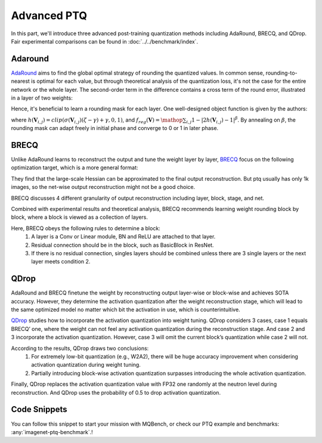 Advanced PTQ
============

In this part, we'll introduce three advanced post-training quantization methods including AdaRound, BRECQ, and QDrop.
Fair experimental comparisons can be found in :doc:`../../benchmark/index`.

Adaround
^^^^^^^^

`AdaRound <https://arxiv.org/pdf/2004.10568.pdf>`_ aims to find the global optimal strategy of rounding the quantized values. In common sense, rounding-to-nearest is optimal for each value, but through theoretical analysis of the quantization loss, it's not the case for the entire network or the whole layer. The second-order term in the difference contains a cross term of the round error, illustrated in a layer of two weights:

.. raw:: latex html

           \[ E[ L(x,y,\mathbf{w}) - L(x,y,\mathbf{w}+\Delta \mathbf{w}) ] \approx \Delta \mathbf{w}^T g^{(\mathbf{w})} + \frac12 \Delta \mathbf{w}^T H^{(\mathbf{w})} \Delta \mathbf{w} \approx \Delta \mathbf{w}_1^2 + \Delta \mathbf{w}_2^2 + \Delta \mathbf{w}_1 \Delta \mathbf{w}_2 \]

Hence, it's beneficial to learn a rounding mask for each layer. One well-designed object function is given by the authors:

.. raw:: latex html

           \[ \mathop{\arg\min}_{\mathbf{V}}\ \ || Wx-\tilde{W}x ||_F^2 + \lambda f_{reg}(\mathbf{V}), \]
           \[ \tilde{W}=s \cdot clip\left( \left\lfloor\dfrac{W}{s}\right\rfloor+h(\mathbf{V}), n, p \right) \]

where :math:`h(\mathbf{V}_{i,j})=clip(\sigma(\mathbf{V}_{i,j})(\zeta-\gamma)+\gamma, 0, 1)`, and :math:`f_{reg}(\mathbf{V})=\mathop{\sum}_{i,j}{1-|2h(\mathbf{V}_{i,j})-1|^\beta}`. By annealing on :math:`\beta`, the rounding mask can adapt freely in initial phase and converge to 0 or 1 in later phase.

BRECQ
^^^^^

Unlike AdaRound learns to reconstruct the output and tune the weight layer by layer, `BRECQ  <https://arxiv.org/pdf/2102.05426.pdf>`_ focus on the following optimization target, which is a more general format:

.. raw:: latex html

           \[ \mathop{min}\limits_{\mathbf{\hat{w}}} E[\frac12 \Delta \mathbf{w}^T H^{(\mathbf{w})} \Delta \mathbf{w}] \]

They find that the large-scale Hessian can be approximated to the final output reconstruction. But ptq usually has only 1k images, so the net-wise output reconstruction might not be a good choice.

.. raw:: latex html

           \[ \mathop{min}\limits_{\mathbf{\hat{w}}} E[\frac12 \Delta \mathbf{w}^T H^{(\mathbf{w})} \Delta \mathbf{w}] \approx \mathop{min}\limits_{\mathbf{\hat{w}}} E[\frac12 \Delta \mathbf{a}^T H^{(\mathbf{a})} \Delta \mathbf{a}] \]

BRECQ discusses 4 different granularity of output reconstruction including layer, block, stage, and net.

.. image:: ../../_static/images/BRECQ-method-1.png

Combined with experimental results and theoretical analysis, BRECQ recommends learning weight rounding block by block, where a block is viewed as a collection of layers.

Here, BRECQ obeys the following rules to determine a block:
    1. A layer is a Conv or Linear module, BN and ReLU are attached to that layer.
    2. Residual connection should be in the block, such as BasicBlock in ResNet.
    3. If there is no residual connection, singles layers should be combined unless there are 3 single layers or the next layer meets condition 2.

QDrop
^^^^^

AdaRound and BRECQ finetune the weight by reconstructing output layer-wise or block-wise and achieves SOTA accuracy. However, they determine the activation quantization after the weight reconstruction stage, which will lead to the same optimized model no matter which bit the activation in use, which is counterintuitive.

`QDrop <https://arxiv.org/pdf/2203.05740.pdf>`_ studies how to incorporate the activation quantization into weight tuning. QDrop considers 3 cases, case 1 equals BRECQ’ one, where the weight can not feel any activation quantization during the reconstruction stage. And case 2 and 3 incorporate the activation quantization. However, case 3 will omit the current block’s quantization while case 2 will not.

According to the results, QDrop draws two conclusions:
    1. For extremely low-bit quantization (e.g., W2A2), there will be huge accuracy improvement when considering activation quantization during weight tuning.
    2. Partially introducing block-wise activation quantization surpasses introducing the whole activation quantization.

Finally, QDrop replaces the activation quantization value with FP32 one randomly at the neutron level during reconstruction. And QDrop uses the probability of 0.5 to drop activation quantization.

Code Snippets
^^^^^^^^^^^^^

You can follow this snippet to start your mission with MQBench, or check our PTQ example and benchmarks: :any:`imagenet-ptq-benchmark`.!

.. code-block:: python
    :linenos:

    import torchvision.models as models
    from mqbench.convert_deploy import convert_deploy
    from mqbench.prepare_by_platform import prepare_qat_fx_by_platform, BackendType
    from mqbench.utils.state import enable_calibration, enable_quantization
    from mqbench.advanced_ptq import ptq_reconstruction

    # first, initialize the FP32 model with pretrained parameters.
    model = models.__dict__["resnet18"](pretrained=True)

    # then, we will trace the original model using torch.fx and \
    # insert fake quantize nodes according to different hardware backends (e.g. TensorRT).
    model = prepare_by_platform(model, BackendType.Tensorrt)

    # before training, we recommend to enable observers for calibration in several batches, and then enable quantization.
    model.eval()
    enable_calibration(model)
    calibration_flag = True

    # set config
    config_dict = {
        pattern: 'block',
        warm_up: 0.2,
        weight: 0.01,
        max_count: 10000,
        b_range: [20, 2],
        keep_gpu: True,
        round_mode: learned_hard_sigmoid,
        prob: 1.0
        }

    # ptq_reconstruction loop
    stacked_tensor = []
    # add calibration data to stack
    for i, batch_data in enumerate(data):
        if i == cali_batchsize:
            break
        stacked_tensor.append(batch_data)
    # start calibration
    enable_quantization(model)
    model = ptq_reconstruction(model, stacked_tensor, adaround_config_dict)

    # do evaluation
    ...

    # deploy model, remove fake quantize nodes, and dump quantization params like clip ranges.
    convert_deploy(model.eval(), BackendType.Tensorrt, input_shape_dict={'data': [10, 3, 224, 224]})